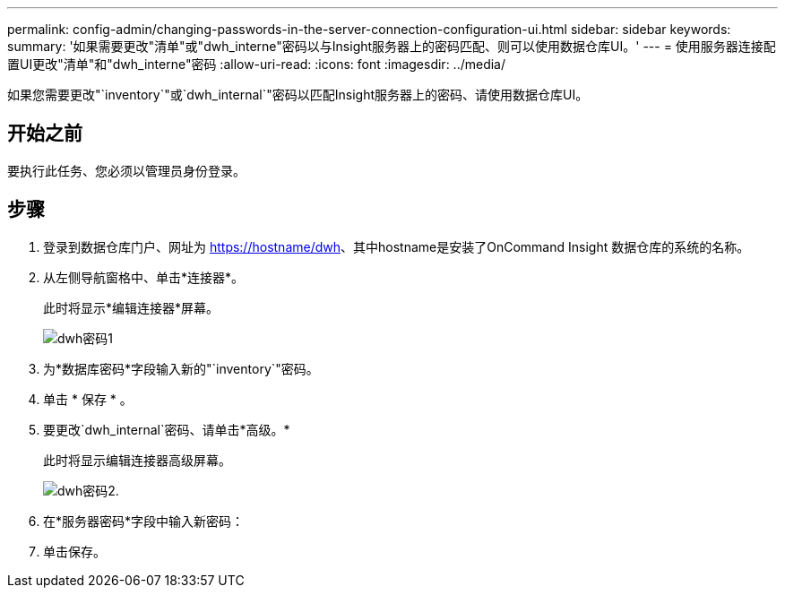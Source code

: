 ---
permalink: config-admin/changing-passwords-in-the-server-connection-configuration-ui.html 
sidebar: sidebar 
keywords:  
summary: '如果需要更改"清单"或"dwh_interne"密码以与Insight服务器上的密码匹配、则可以使用数据仓库UI。' 
---
= 使用服务器连接配置UI更改"清单"和"dwh_interne"密码
:allow-uri-read: 
:icons: font
:imagesdir: ../media/


[role="lead"]
如果您需要更改"`inventory`"或`dwh_internal`"密码以匹配Insight服务器上的密码、请使用数据仓库UI。



== 开始之前

要执行此任务、您必须以管理员身份登录。



== 步骤

. 登录到数据仓库门户、网址为 https://hostname/dwh[]、其中hostname是安装了OnCommand Insight 数据仓库的系统的名称。
. 从左侧导航窗格中、单击*连接器*。
+
此时将显示*编辑连接器*屏幕。

+
image::../media/dwh-passwords1.gif[dwh密码1]

. 为*数据库密码*字段输入新的"`inventory`"密码。
. 单击 * 保存 * 。
. 要更改`dwh_internal`密码、请单击*高级。*
+
此时将显示编辑连接器高级屏幕。

+
image::../media/dwh-password2.gif[dwh密码2.]

. 在*服务器密码*字段中输入新密码：
. 单击保存。


